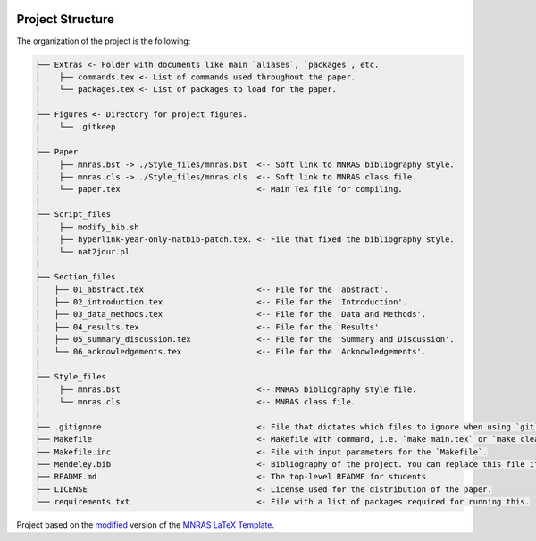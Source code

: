 |RTD| |License| |Issues|

.. _proj_structure:

=================
Project Structure
=================

The organization of the project is the following:

.. code-block:: text

        ├── Extras <- Folder with documents like main `aliases`, `packages`, etc.
        │    ├── commands.tex <- List of commands used throughout the paper.
        │    └── packages.tex <- List of packages to load for the paper.
        │
        ├── Figures <- Directory for project figures.
        │    └── .gitkeep
        │
        ├── Paper
        │    ├── mnras.bst -> ./Style_files/mnras.bst  <-- Soft link to MNRAS bibliography style.
        │    ├── mnras.cls -> ./Style_files/mnras.cls  <-- Soft link to MNRAS class file.
        │    └── paper.tex                             <- Main TeX file for compiling.
        │
        ├── Script_files
        │    ├── modify_bib.sh
        │    ├── hyperlink-year-only-natbib-patch.tex. <- File that fixed the bibliography style.
        │    └── nat2jour.pl
        │
        ├── Section_files
        │   ├── 01_abstract.tex                        <-- File for the 'abstract'.
        │   ├── 02_introduction.tex                    <-- File for the 'Introduction'.
        │   ├── 03_data_methods.tex                    <-- File for the 'Data and Methods'.
        │   ├── 04_results.tex                         <-- File for the 'Results'.
        │   ├── 05_summary_discussion.tex              <-- File for the 'Summary and Discussion'.
        │   └── 06_acknowledgements.tex                <-- File for the 'Acknowledgements'.
        │
        ├── Style_files
        │    ├── mnras.bst                             <-- MNRAS bibliography style file.
        │    └── mnras.cls                             <-- MNRAS class file.
        │
        ├── .gitignore                                 <- File that dictates which files to ignore when using `git`.
        ├── Makefile                                   <- Makefile with command, i.e. `make main.tex` or `make clean`
        ├── Makefile.inc                               <- File with input parameters for the `Makefile`.
        ├── Mendeley.bib                               <- Bibliography of the project. You can replace this file if needed.
        ├── README.md                                  <- The top-level README for students
        ├── LICENSE                                    <- License used for the distribution of the paper.
        └── requirements.txt                           <- File with a list of packages required for running this.

.. ----------------------------------------------------------------------------

Project based on the `modified <https://github.com/vcalderon2009/MNRAS_Cookiecutter>`_  version of the 
`MNRAS LaTeX Template <https://www.overleaf.com/latex/templates/monthly-notices-of-the-royal-astronomical-society-mnras-latex-template-and-guide-for-authors/kqnjzrwjwjth>`_.

.. |Issues| image:: https://img.shields.io/github/issues/{{cookiecutter.github_project}}.svg
   :target: https://github.com/vcalderon2009/MNRAS_Cookiecutter/issues
   :alt: Open Issues

.. |RTD| image:: https://readthedocs.org/projects/{{cookiecutter.repo_name|lower|replace(' ', '-')|replace('_', '-')}}/badge/?version=latest
   :target: https://readthedocs.org/projects/{{cookiecutter.repo_name|lower|replace(' ', '-')|replace('_', '-')}}/badge/?version=latest
   :alt: Documentation Status

.. |License| image:: https://img.shields.io/badge/license-MIT-blue.svg
   :target: https://github.com/vcalderon2009/MNRAS_Cookiecutter/blob/master/LICENSE
   :alt: Project License